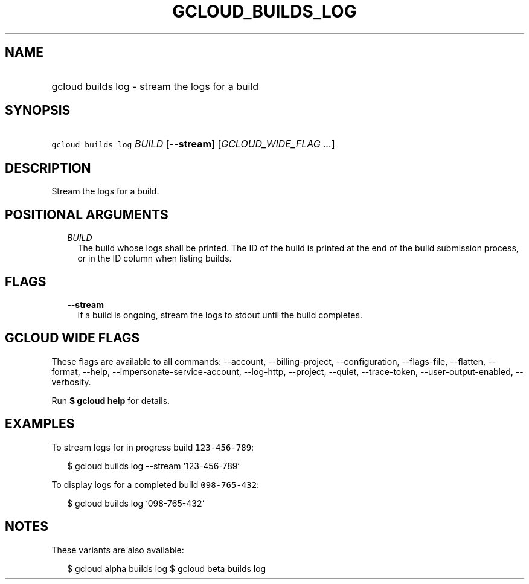 
.TH "GCLOUD_BUILDS_LOG" 1



.SH "NAME"
.HP
gcloud builds log \- stream the logs for a build



.SH "SYNOPSIS"
.HP
\f5gcloud builds log\fR \fIBUILD\fR [\fB\-\-stream\fR] [\fIGCLOUD_WIDE_FLAG\ ...\fR]



.SH "DESCRIPTION"

Stream the logs for a build.



.SH "POSITIONAL ARGUMENTS"

.RS 2m
.TP 2m
\fIBUILD\fR
The build whose logs shall be printed. The ID of the build is printed at the end
of the build submission process, or in the ID column when listing builds.


.RE
.sp

.SH "FLAGS"

.RS 2m
.TP 2m
\fB\-\-stream\fR
If a build is ongoing, stream the logs to stdout until the build completes.


.RE
.sp

.SH "GCLOUD WIDE FLAGS"

These flags are available to all commands: \-\-account, \-\-billing\-project,
\-\-configuration, \-\-flags\-file, \-\-flatten, \-\-format, \-\-help,
\-\-impersonate\-service\-account, \-\-log\-http, \-\-project, \-\-quiet,
\-\-trace\-token, \-\-user\-output\-enabled, \-\-verbosity.

Run \fB$ gcloud help\fR for details.



.SH "EXAMPLES"

To stream logs for in progress build \f5123\-456\-789\fR:

.RS 2m
$ gcloud builds log \-\-stream `123\-456\-789`
.RE

To display logs for a completed build \f5098\-765\-432\fR:

.RS 2m
$ gcloud builds log `098\-765\-432`
.RE



.SH "NOTES"

These variants are also available:

.RS 2m
$ gcloud alpha builds log
$ gcloud beta builds log
.RE

